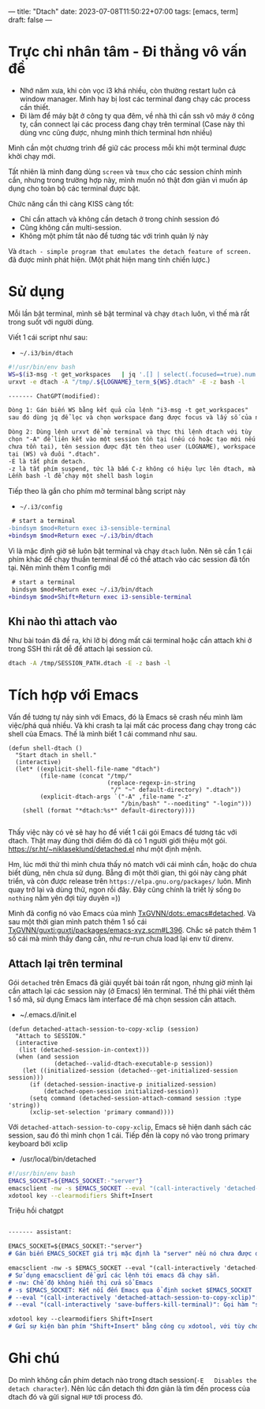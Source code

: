 ---
title: "Dtach"
date: 2023-07-08T11:50:22+07:00
tags: [emacs, term]
draft: false
---

* Trực chỉ nhân tâm - Đi thẳng vô vấn đề
- Nhớ năm xưa, khi còn vọc i3 khá nhiều, còn thường restart luôn cả window manager. Mình hay bị lost các terminal đang chạy các process cần thiết.
- Đi làm để máy bật ở công ty qua đêm, về nhà thì cần ssh vô máy ở công ty, cần connect lại các process đang chạy trên terminal (Case này thì dùng vnc cũng được, nhưng mình thích terminal hơn nhiều)

Mình cần một chương trình để giữ các process mỗi khi một terminal được khởi chạy mới.

Tất nhiên là mình đang dùng ~screen~ và ~tmux~ cho các session chính mình cần, nhưng trong trường hợp này, mình muốn nó thật đơn giản vì muốn áp dụng cho toàn bộ các terminal được bật.

Chức năng cần thì càng KISS càng tốt:
- Chỉ cần attach và không cần detach ở trong chính session đó
- Cũng không cần multi-session.
- Không một phím tắt nào để tương tác với trình quản lý này

Và ~dtach - simple program that emulates the detach feature of screen.~ đã được mình phát hiện. (Một phát hiện mang tính chiến lược.)

* Sử dụng
Mỗi lần bật terminal, mình sẽ bật terminal và chạy ~dtach~ luôn, vì thế mà rất trong suốt với người dùng.

Viết 1 cái script như sau:
- ~~/.i3/bin/dtach~
#+begin_src sh
#!/usr/bin/env bash
WS=$(i3-msg -t get_workspaces   | jq '.[] | select(.focused==true).num')
urxvt -e dtach -A "/tmp/.${LOGNAME}_term_${WS}.dtach" -E -z bash -l
#+end_src

#+begin_src markdown
------- ChatGPT(modified):

Dòng 1: Gán biến WS bằng kết quả của lệnh "i3-msg -t get_workspaces"
sau đó dùng jq để lọc và chọn workspace đang được focus và lấy số của nó.

Dòng 2: Dùng lệnh urxvt để mở terminal và thực thi lệnh dtach với tùy
chọn "-A" để liên kết vào một session tồn tại (nếu có hoặc tạo mới nếu
chưa tồn tại), tên session được đặt tên theo user (LOGNAME), workspace hiện
tại (WS) và đuôi ".dtach".
-E là tắt phím detach.
-z là tắt phím suspend, tức là bấm C-z không có hiệu lực lên dtach, mà lên chương trình chạy bên trong.
Lếnh bash -l để chạy một shell bash login
#+end_src

Tiếp theo là gắn cho phím mở terminal bằng script này
- ~~/.i3/config~
#+begin_src diff
 # start a terminal
-bindsym $mod+Return exec i3-sensible-terminal
+bindsym $mod+Return exec ~/.i3/bin/dtach
#+end_src

Vì là mặc định giờ sẽ luôn bật terminal và chạy ~dtach~ luôn. Nên sẽ cần 1 cái phím khác để chạy thuần terminal để có thể attach vào các session đã tốn tại.
Nên mình thêm 1 config mới

#+begin_src diff
 # start a terminal
 bindsym $mod+Return exec ~/.i3/bin/dtach
+bindsym $mod+Shift+Return exec i3-sensible-terminal
#+end_src

** Khi nào thì attach vào
Như bài toán đã đề ra, khi lỡ bị đóng mất cái terminal hoặc cần attach khi ở trong SSH thì rất dễ để attach lại session cũ.

#+begin_src bash
dtach -A /tmp/SESSION_PATH.dtach -E -z bash -l
#+end_src

* Tích hợp với Emacs
Vấn đề tương tự nảy sinh với Emacs, đó là Emacs sẽ crash nếu mình làm việc/phá quá nhiều. Và khi crash ta lại mất các process đang chạy trong các shell của Emacs.
Thế là mình biết 1 cái command như sau.
#+begin_src elisp
(defun shell-dtach ()
  "Start dtach in shell."
  (interactive)
  (let* ((explicit-shell-file-name "dtach")
         (file-name (concat "/tmp/"
                            (replace-regexp-in-string
                             "/" "~" default-directory) ".dtach"))
         (explicit-dtach-args `("-A" ,file-name "-z"
                                "/bin/bash" "--noediting" "-login")))
    (shell (format "*dtach:%s*" default-directory))))

#+end_src

Thấy việc này có vẻ sẽ hay ho để viết 1 cái gói Emacs để tương tác với dtach.
Thật may đúng thời điểm đó đã có 1 người giới thiệu một gói. https://sr.ht/~niklaseklund/detached.el như một định mệnh.

Hm, lúc mới thử thì mình chưa thấy nó match với cái mình cần, hoặc do chưa biết dùng, nên chưa sử dụng.
Bẵng đi một thời gian, thì gói này càng phát triển, và còn được release trên ~https://elpa.gnu.org/packages/~ luôn.
Mình quay trở lại và dùng thử, ngon rồi đây. Đây cũng chính là triết lý sống ~Do nothing~ nằm yên đợi tùy duyên =))


Mình đã config nó vào Emacs của mình [[https://github.com/TxGVNN/dots/blob/52d4cdeb7b2c340cb4883e7541deda904e6a7f3e/.emacs#L780][TxGVNN/dots:.emacs#detached]]. Và sau một thời gian mình patch thêm 1 số cái [[https://github.com/TxGVNN/guxti/blob/8d8a4ce0ea4ddea315454866262cbdda9741b6ee/guxti/packages/emacs-xyz.scm#L396][TxGVNN/guxti:guxti/packages/emacs-xyz.scm#L396]]. Chắc sẽ patch thêm 1 số cái mà mình thấy đang cần, như re-run chưa load lại env từ direnv.
** Attach lại trên terminal

Gói ~detached~ trên Emacs đã giải quyết bài toán rất ngon, nhưng giờ mình lại cần attach lại các session này (ở Emacs) lên terminal.
Thế thì phải viết thêm 1 số mã, sử dụng Emacs làm interface để mà chọn session cần attach.

- ~/.emacs.d/init.el

#+begin_src elisp
(defun detached-attach-session-to-copy-xclip (session)
  "Attach to SESSION."
  (interactive
   (list (detached-session-in-context)))
  (when (and session
             (detached--valid-dtach-executable-p session))
    (let ((initialized-session (detached--get-initialized-session session)))
      (if (detached-session-inactive-p initialized-session)
          (detached-open-session initialized-session))
      (setq command (detached-session-attach-command session :type 'string))
      (xclip-set-selection 'primary command))))
#+end_src

Với ~detached-attach-session-to-copy-xclip~, Emacs sẽ hiện danh sách các session, sau đó thì mình chọn 1 cái.
Tiếp đến là copy nó vào trong primary keyboard bởi xclip

- /usr/local/bin/detached

#+begin_src bash
#!/usr/bin/env bash
EMACS_SOCKET=${EMACS_SOCKET:-"server"}
emacsclient -nw -s $EMACS_SOCKET --eval "(call-interactively 'detached-attach-session-to-copy-xclip)" --eval "(call-interactively 'save-buffers-kill-terminal)"
xdotool key --clearmodifiers Shift+Insert
#+end_src

Triệu hồi chatgpt
#+begin_src md

------- assistant:

EMACS_SOCKET=${EMACS_SOCKET:-"server"}
# Gán biến EMACS_SOCKET giá trị mặc định là "server" nếu nó chưa được đặt trước đó

emacsclient -nw -s $EMACS_SOCKET --eval "(call-interactively 'detached-attach-session-to-copy-xclip)" --eval "(call-interactively 'save-buffers-kill-terminal)"
# Sử dụng emacsclient để gửi các lệnh tới emacs đã chạy sẵn.
# -nw: Chế độ không hiển thị cửa sổ Emacs
# -s $EMACS_SOCKET: Kết nối đến Emacs qua ổ định socket $EMACS_SOCKET
# --eval "(call-interactively 'detached-attach-session-to-copy-xclip)": Gọi hàm "detached-attach-session-to-copy-xclip" trong Emacs
# --eval "(call-interactively 'save-buffers-kill-terminal)": Gọi hàm "save-buffers-kill-terminal" trong Emacs

xdotool key --clearmodifiers Shift+Insert
# Gửi sự kiện bàn phím "Shift+Insert" bằng công cụ xdotool, với tùy chọn để xóa bỏ các phím modifier hiện tại.

#+end_src
* Ghi chú
Do mình không cần phím detach nào trong dtach session(~-E   Disables the detach character~). Nên lúc cần detach thì đơn giản là tìm đến process của dtach đó và gửi signal ~HUP~ tới process đó.
